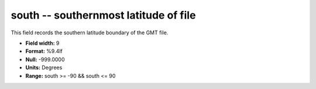.. _gmt1.0-south_attributes:

**south** -- southernmost latitude of file
------------------------------------------

This field records the southern latitude boundary of the
GMT file.

* **Field width:** 9
* **Format:** %9.4lf
* **Null:** -999.0000
* **Units:** Degrees
* **Range:** south >= -90 && south <= 90
